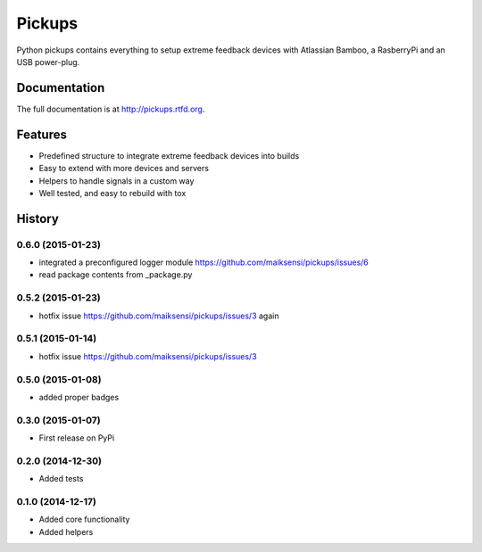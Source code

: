 =======
Pickups
=======

.. image:: https://badge.fury.io/py/pickups.png
    :target: http://badge.fury.io/py/pickups

.. image:: http://img.shields.io/pypi/dm/pickups.png
    :target: https://pypi.python.org/pypi/pickups

.. image:: https://travis-ci.org/maiksensi/pickups.png?branch=master
    :target: https://travis-ci.org/maiksensi/pickups

.. image:: https://coveralls.io/repos/maiksensi/pickups/badge.png?branch=master
    :target: https://coveralls.io/r/maiksensi/pickups?branch=master

.. image:: https://readthedocs.org/projects/pickups/badge/?version=latest
        :target: https://readthedocs.org/projects/pickups/?badge=latest
        :alt: Documentation Status


Python pickups contains everything to setup extreme feedback devices with Atlassian Bamboo,
a RasberryPi and an USB power-plug.


Documentation
-------------

The full documentation is at http://pickups.rtfd.org.


Features
--------

* Predefined structure to integrate extreme feedback devices into builds
* Easy to extend with more devices and servers
* Helpers to handle signals in a custom way
* Well tested, and easy to rebuild with tox


.. :changelog:

History
-------

0.6.0 (2015-01-23)
++++++++++++++++++

* integrated a preconfigured logger module https://github.com/maiksensi/pickups/issues/6
* read package contents from _package.py

0.5.2 (2015-01-23)
++++++++++++++++++

* hotfix issue https://github.com/maiksensi/pickups/issues/3 again

0.5.1 (2015-01-14)
++++++++++++++++++

* hotfix issue https://github.com/maiksensi/pickups/issues/3

0.5.0 (2015-01-08)
++++++++++++++++++

* added proper badges

0.3.0 (2015-01-07)
++++++++++++++++++

* First release on PyPi

0.2.0 (2014-12-30)
++++++++++++++++++

* Added tests

0.1.0 (2014-12-17)
++++++++++++++++++

* Added core functionality
* Added helpers


